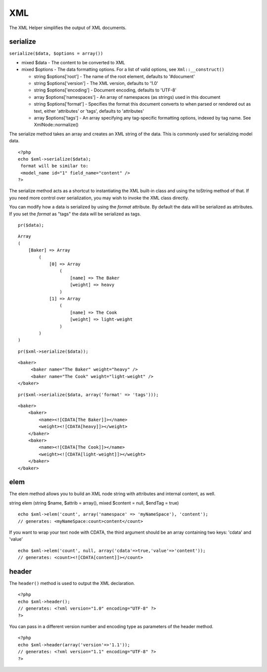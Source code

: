 XML
###

The XML Helper simplifies the output of XML documents.

serialize
=========

``serialize($data, $options = array())``

-  mixed $data - The content to be converted to XML
-  mixed $options - The data formatting options. For a list of valid
   options, see ``Xml::__construct()``

   -  string $options['root'] - The name of the root element, defaults
      to '#document'
   -  string $options['version'] - The XML version, defaults to '1.0'
   -  string $options['encoding'] - Document encoding, defaults to
      'UTF-8'
   -  array $options['namespaces'] - An array of namespaces (as strings)
      used in this document
   -  string $options['format'] - Specifies the format this document
      converts to when parsed or rendered out as text, either
      'attributes' or 'tags', defaults to 'attributes'
   -  array $options['tags'] - An array specifying any tag-specific
      formatting options, indexed by tag name. See XmlNode::normalize()

The serialize method takes an array and creates an XML string of the
data. This is commonly used for serializing model data.

::

    <?php
    echo $xml->serialize($data); 
     format will be similar to:
     <model_name id="1" field_name="content" />
    ?>

The serialize method acts as a shortcut to instantiating the XML
built-in class and using the toString method of that. If you need more
control over serialization, you may wish to invoke the XML class
directly.

You can modify how a data is serialized by using the *format* attribute.
By default the data will be serialized as attributes. If you set the
*format* as "tags" the data will be serialized as tags.

::

    pr($data);

::

    Array
    (
        [Baker] => Array
            (
                [0] => Array
                    (
                        [name] => The Baker
                        [weight] => heavy
                    )
                [1] => Array
                    (
                        [name] => The Cook
                        [weight] => light-weight
                    )
            )
    )

::

    pr($xml->serialize($data));

::

    <baker>
         <baker name="The Baker" weight="heavy" />
         <baker name="The Cook" weight="light-weight" />
    </baker>

::

    pr($xml->serialize($data, array('format' => 'tags')));

::

    <baker>
        <baker>
            <name><![CDATA[The Baker]]></name>
            <weight><![CDATA[heavy]]></weight>
        </baker>
        <baker>
            <name><![CDATA[The Cook]]></name>
            <weight><![CDATA[light-weight]]></weight>
        </baker>
    </baker>

elem
====

The elem method allows you to build an XML node string with attributes
and internal content, as well.

string elem (string $name, $attrib = array(), mixed $content = null,
$endTag = true)

::

    echo $xml->elem('count', array('namespace' => 'myNameSpace'), 'content');
    // generates: <myNameSpace:count>content</count>

If you want to wrap your text node with CDATA, the third argument should
be an array containing two keys: 'cdata' and 'value'

::

    echo $xml->elem('count', null, array('cdata'=>true,'value'=>'content'));
    // generates: <count><![CDATA[content]]></count>

header
======

The ``header()`` method is used to output the XML declaration.

::

    <?php
    echo $xml->header(); 
    // generates: <?xml version="1.0" encoding="UTF-8" ?>
    ?>

You can pass in a different version number and encoding type as
parameters of the header method.

::

    <?php
    echo $xml->header(array('version'=>'1.1')); 
    // generates: <?xml version="1.1" encoding="UTF-8" ?>
    ?>

